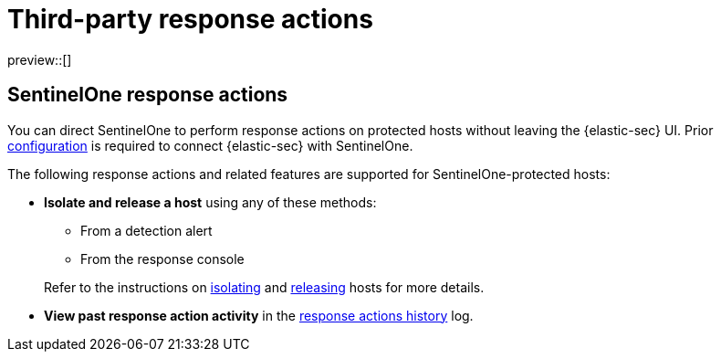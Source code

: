 [[third-party-actions]]
= Third-party response actions

:frontmatter-description: Perform response actions on hosts protected by third-party endpoint security systems.
:frontmatter-tags-products: [security]
:frontmatter-tags-content-type: [reference]
:frontmatter-tags-user-goals: [manage]

preview::[]

[discrete]
[[sentinelone-response-actions]]
== SentinelOne response actions

You can direct SentinelOne to perform response actions on protected hosts without leaving the {elastic-sec} UI. Prior <<response-actions-config,configuration>> is required to connect {elastic-sec} with SentinelOne.

The following response actions and related features are supported for SentinelOne-protected hosts:

* **Isolate and release a host** using any of these methods:
+
--
** From a detection alert
** From the response console
--
+
Refer to the instructions on <<isolate-a-host,isolating>> and <<release-a-host,releasing>> hosts for more details.

* **View past response action activity** in the <<response-actions-history,response actions history>> log.
